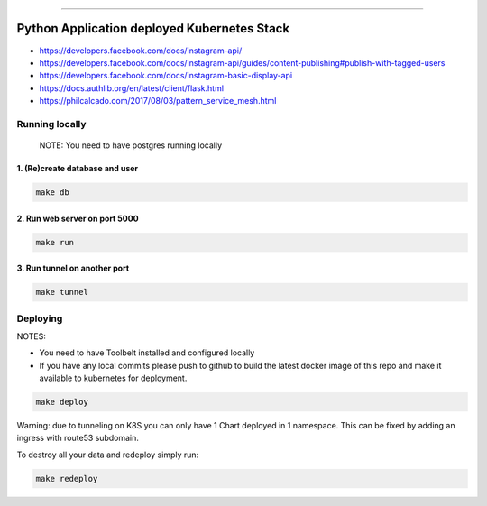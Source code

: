 ------


Python Application deployed Kubernetes Stack
============================================


- https://developers.facebook.com/docs/instagram-api/
- https://developers.facebook.com/docs/instagram-api/guides/content-publishing#publish-with-tagged-users
- https://developers.facebook.com/docs/instagram-basic-display-api
- https://docs.authlib.org/en/latest/client/flask.html


- https://philcalcado.com/2017/08/03/pattern_service_mesh.html


Running locally
---------------

    NOTE: You need to have postgres running locally



1. (Re)create database and user
~~~~~~~~~~~~~~~~~~~~~~~~~~~~~~~


.. code:: bash

   make db



2. Run web server on port 5000
~~~~~~~~~~~~~~~~~~~~~~~~~~~~~~


.. code:: bash

   make run


3. Run tunnel on another port
~~~~~~~~~~~~~~~~~~~~~~~~~~~~~~


.. code:: bash

   make tunnel



Deploying
---------



NOTES:

- You need to have Toolbelt installed and configured locally

- If you have any local commits please push to github to build the
  latest docker image of this repo and make it available to kubernetes
  for deployment.


.. code:: bash

   make deploy



Warning: due to tunneling on K8S you can only have 1 Chart deployed in
1 namespace. This can be fixed by adding an ingress with route53
subdomain.

To destroy all your data and redeploy simply run:


.. code:: bash

   make redeploy
